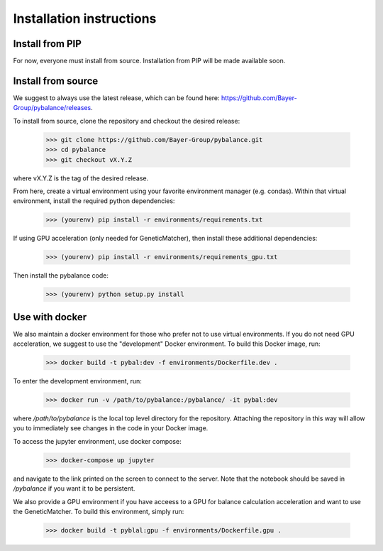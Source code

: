 *************************
Installation instructions
*************************

Install from PIP
=========================

For now, everyone must install from source. Installation from PIP will be made
available soon.


Install from source
=========================

We suggest to always use the latest release, which can be found here:
https://github.com/Bayer-Group/pybalance/releases.

To install from source, clone the repository and checkout the desired release:

	>>> git clone https://github.com/Bayer-Group/pybalance.git
	>>> cd pybalance
	>>> git checkout vX.Y.Z

where vX.Y.Z is the tag of the desired release.

From here, create a virtual environment using your favorite environment manager
(e.g. condas). Within that virtual environment, install the required python
dependencies:

	>>> (yourenv) pip install -r environments/requirements.txt

If using GPU acceleration (only needed for GeneticMatcher), then install these
additional dependencies:

	>>> (yourenv) pip install -r environments/requirements_gpu.txt

Then install the pybalance code:

	>>> (yourenv) python setup.py install


Use with docker
=========================

We also maintain a docker environment for those who prefer not to use virtual
environments. If you do not need GPU acceleration, we suggest to use the
"development" Docker environment. To build this Docker image, run:

	>>> docker build -t pybal:dev -f environments/Dockerfile.dev .

To enter the development environment, run:

	>>> docker run -v /path/to/pybalance:/pybalance/ -it pybal:dev

where `/path/to/pybalance` is the local top level directory for the
repository.  Attaching the repository in this way will allow you to immediately
see changes in the code in your Docker image.

To access the jupyter environment, use docker compose:

	>>> docker-compose up jupyter

and navigate to the link printed on the screen to connect to the server. Note
that the notebook should be saved in `/pybalance` if you want it to be
persistent.

We also provide a GPU environment if you have acceess to a GPU for balance
calculation acceleration and want to use the GeneticMatcher. To build this
environment, simply run:

	>>> docker build -t pyblal:gpu -f environments/Dockerfile.gpu .
